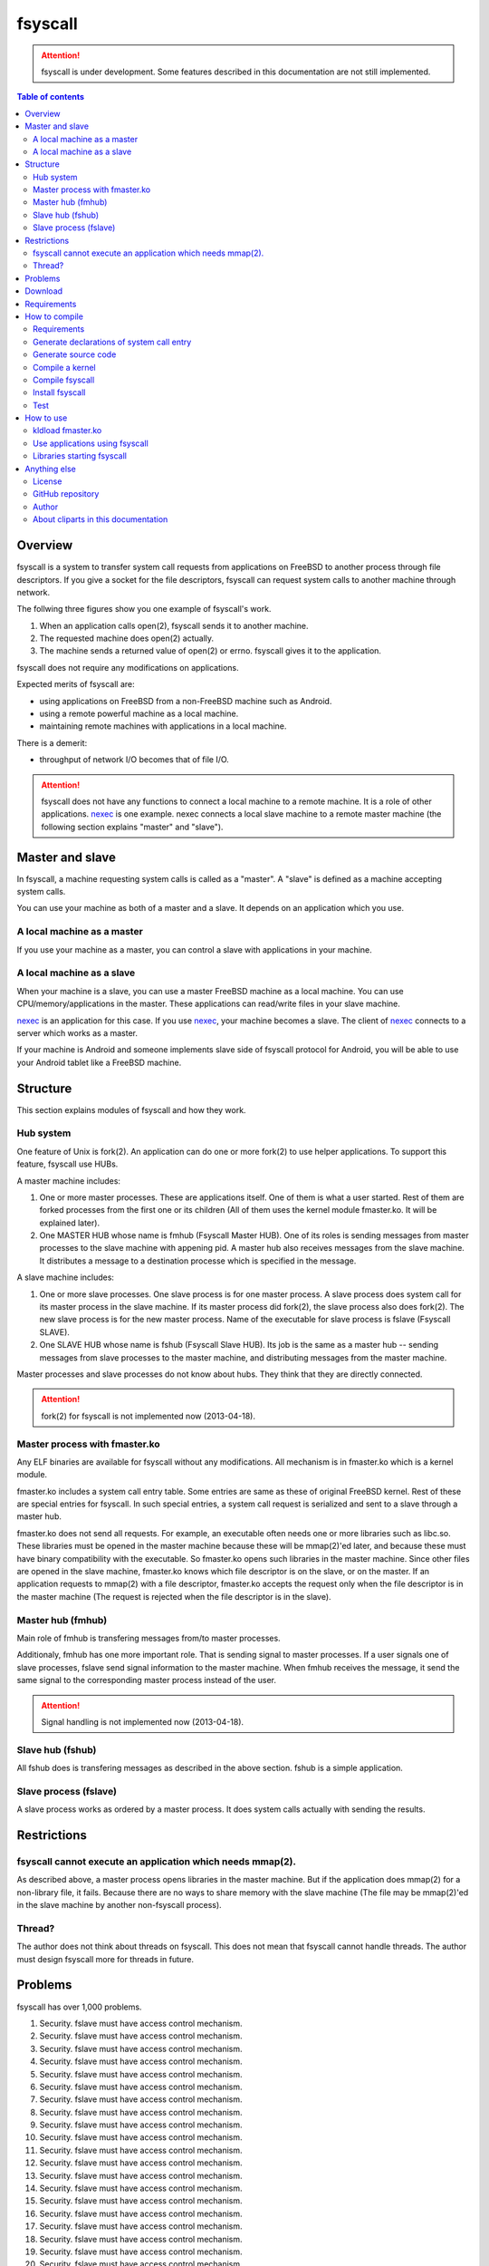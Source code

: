 
fsyscall
********

.. attention:: fsyscall is under development. Some features described in this
    documentation are not still implemented.

.. contents:: Table of contents

Overview
========

fsyscall is a system to transfer system call requests from applications on
FreeBSD to another process through file descriptors. If you give a socket for
the file descriptors, fsyscall can request system calls to another machine
through network.

.. image:: overview.png

The follwing three figures show you one example of fsyscall's work.

1. When an application calls open(2), fsyscall sends it to another machine.
2. The requested machine does open(2) actually.
3. The machine sends a returned value of open(2) or errno. fsyscall gives it to
   the application.

.. image:: example1.png
.. image:: example2.png
.. image:: example3.png

fsyscall does not require any modifications on applications.

Expected merits of fsyscall are:

* using applications on FreeBSD from a non-FreeBSD machine such as Android.
* using a remote powerful machine as a local machine.
* maintaining remote machines with applications in a local machine.

There is a demerit:

* throughput of network I/O becomes that of file I/O.

.. attention:: fsyscall does not have any functions to connect a local machine
    to a remote machine. It is a role of other applications. nexec_ is one
    example. nexec connects a local slave machine to a remote master machine
    (the following section explains "master" and "slave").

.. _nexec: http://neko-daisuki.ddo.jp/~SumiTomohiko/nexec/index.html

Master and slave
================

In fsyscall, a machine requesting system calls is called as a "master". A
"slave" is defined as a machine accepting system calls.

.. image:: master_and_slave.png

You can use your machine as both of a master and a slave. It depends on an
application which you use.

A local machine as a master
---------------------------

If you use your machine as a master, you can control a slave with applications
in your machine.

.. image:: a_local_machine_as_a_master.png

A local machine as a slave
--------------------------

When your machine is a slave, you can use a master FreeBSD machine as a local
machine. You can use CPU/memory/applications in the master. These applications
can read/write files in your slave machine.

nexec_ is an application for this case. If you use nexec_, your machine becomes
a slave. The client of nexec_ connects to a server which works as a master.

.. image:: a_local_machine_as_a_slave.png

If your machine is Android and someone implements slave side of fsyscall
protocol for Android, you will be able to use your Android tablet like a FreeBSD
machine.

Structure
=========

This section explains modules of fsyscall and how they work.

Hub system
----------

One feature of Unix is fork(2). An application can do one or more fork(2) to use
helper applications. To support this feature, fsyscall use HUBs.

.. image:: structure.png

A master machine includes:

1. One or more master processes. These are applications itself. One of them is
   what a user started. Rest of them are forked processes from the first one or
   its children (All of them uses the kernel module fmaster.ko. It will be
   explained later).
2. One MASTER HUB whose name is fmhub (Fsyscall Master HUB). One of its roles is
   sending messages from master processes to the slave machine with appening
   pid. A master hub also receives messages from the slave machine. It
   distributes a message to a destination processe which is specified in the
   message.

A slave machine includes:

1. One or more slave processes. One slave process is for one master process. A
   slave process does system call for its master process in the slave machine.
   If its master process did fork(2), the slave process also does fork(2). The
   new slave process is for the new master process. Name of the executable for
   slave process is fslave (Fsyscall SLAVE).
2. One SLAVE HUB whose name is fshub (Fsyscall Slave HUB). Its job is the same
   as a master hub -- sending messages from slave processes to the master
   machine, and distributing messages from the master machine.

Master processes and slave processes do not know about hubs. They think that
they are directly connected.

.. attention:: fork(2) for fsyscall is not implemented now (2013-04-18).

Master process with fmaster.ko
------------------------------

Any ELF binaries are available for fsyscall without any modifications. All
mechanism is in fmaster.ko which is a kernel module.

fmaster.ko includes a system call entry table. Some entries are same as these of
original FreeBSD kernel. Rest of these are special entries for fsyscall. In such
special entries, a system call request is serialized and sent to a slave through
a master hub.

fmaster.ko does not send all requests. For example, an executable often needs
one or more libraries such as libc.so. These libraries must be opened in the
master machine because these will be mmap(2)'ed later, and because these must
have binary compatibility with the executable. So fmaster.ko opens such
libraries in the master machine. Since other files are opened in the slave
machine, fmaster.ko knows which file descriptor is on the slave, or on the
master. If an application requests to mmap(2) with a file descriptor, fmaster.ko
accepts the request only when the file descriptor is in the master machine (The
request is rejected when the file descriptor is in the slave).

.. image:: open_file.png

Master hub (fmhub)
------------------

Main role of fmhub is transfering messages from/to master processes.

Additionaly, fmhub has one more important role. That is sending signal to master
processes. If a user signals one of slave processes, fslave send signal
information to the master machine. When fmhub receives the message, it send the
same signal to the corresponding master process instead of the user.

.. image:: signal.png

.. attention:: Signal handling is not implemented now (2013-04-18).

Slave hub (fshub)
-----------------

All fshub does is transfering messages as described in the above section. fshub
is a simple application.

Slave process (fslave)
----------------------

A slave process works as ordered by a master process. It does system calls
actually with sending the results.

Restrictions
============

fsyscall cannot execute an application which needs mmap(2).
-----------------------------------------------------------

As described above, a master process opens libraries in the master machine. But
if the application does mmap(2) for a non-library file, it fails. Because there
are no ways to share memory with the slave machine (The file may be mmap(2)'ed
in the slave machine by another non-fsyscall process).

Thread?
-------

The author does not think about threads on fsyscall. This does not mean that
fsyscall cannot handle threads. The author must design fsyscall more for threads
in future.

Problems
========

fsyscall has over 1,000 problems.

1. Security. fslave must have access control mechanism.
#. Security. fslave must have access control mechanism.
#. Security. fslave must have access control mechanism.
#. Security. fslave must have access control mechanism.
#. Security. fslave must have access control mechanism.
#. Security. fslave must have access control mechanism.
#. Security. fslave must have access control mechanism.
#. Security. fslave must have access control mechanism.
#. Security. fslave must have access control mechanism.
#. Security. fslave must have access control mechanism.
#. Security. fslave must have access control mechanism.
#. Security. fslave must have access control mechanism.
#. Security. fslave must have access control mechanism.
#. Security. fslave must have access control mechanism.
#. Security. fslave must have access control mechanism.
#. Security. fslave must have access control mechanism.
#. Security. fslave must have access control mechanism.
#. Security. fslave must have access control mechanism.
#. Security. fslave must have access control mechanism.
#. Security. fslave must have access control mechanism.
#. Security. fslave must have access control mechanism.
#. Security. fslave must have access control mechanism.
#. Security. fslave must have access control mechanism.
#. Security. fslave must have access control mechanism.
#. Security. fslave must have access control mechanism.
#. Security. fslave must have access control mechanism.
#. Security. fslave must have access control mechanism.
#. Security. fslave must have access control mechanism.
#. Security. fslave must have access control mechanism.
#. Security. fslave must have access control mechanism.
#. Security. fslave must have access control mechanism.
#. Security. fslave must have access control mechanism.
#. Security. fslave must have access control mechanism.
#. Security. fslave must have access control mechanism.
#. Security. fslave must have access control mechanism.
#. Security. fslave must have access control mechanism.
#. Security. fslave must have access control mechanism.
#. Security. fslave must have access control mechanism.
#. Security. fslave must have access control mechanism.
#. Security. fslave must have access control mechanism.
#. Security. fslave must have access control mechanism.
#. Security. fslave must have access control mechanism.
#. Security. fslave must have access control mechanism.
#. Security. fslave must have access control mechanism.
#. Security. fslave must have access control mechanism.
#. Security. fslave must have access control mechanism.
#. Security. fslave must have access control mechanism.
#. Security. fslave must have access control mechanism.
#. Security. fslave must have access control mechanism.
#. Security. fslave must have access control mechanism.
#. Security. fslave must have access control mechanism.
#. Security. fslave must have access control mechanism.
#. Security. fslave must have access control mechanism.
#. Security. fslave must have access control mechanism.
#. Security. fslave must have access control mechanism.
#. Security. fslave must have access control mechanism.
#. Security. fslave must have access control mechanism.
#. Security. fslave must have access control mechanism.
#. Security. fslave must have access control mechanism.
#. Security. fslave must have access control mechanism.
#. Security. fslave must have access control mechanism.
#. Security. fslave must have access control mechanism.
#. Security. fslave must have access control mechanism.
#. Security. fslave must have access control mechanism.
#. Security. fslave must have access control mechanism.
#. Security. fslave must have access control mechanism.
#. Security. fslave must have access control mechanism.
#. Security. fslave must have access control mechanism.
#. Security. fslave must have access control mechanism.
#. Security. fslave must have access control mechanism.
#. Security. fslave must have access control mechanism.
#. Security. fslave must have access control mechanism.
#. Security. fslave must have access control mechanism.
#. Security. fslave must have access control mechanism.
#. Security. fslave must have access control mechanism.
#. Security. fslave must have access control mechanism.
#. Security. fslave must have access control mechanism.
#. Security. fslave must have access control mechanism.
#. Security. fslave must have access control mechanism.
#. Security. fslave must have access control mechanism.
#. Security. fslave must have access control mechanism.
#. Security. fslave must have access control mechanism.
#. Security. fslave must have access control mechanism.
#. Security. fslave must have access control mechanism.
#. Security. fslave must have access control mechanism.
#. Security. fslave must have access control mechanism.
#. Security. fslave must have access control mechanism.
#. Security. fslave must have access control mechanism.
#. Security. fslave must have access control mechanism.
#. Security. fslave must have access control mechanism.
#. Security. fslave must have access control mechanism.
#. Security. fslave must have access control mechanism.
#. Security. fslave must have access control mechanism.
#. Security. fslave must have access control mechanism.
#. Security. fslave must have access control mechanism.
#. Security. fslave must have access control mechanism.
#. Security. fslave must have access control mechanism.
#. Security. fslave must have access control mechanism.
#. Security. fslave must have access control mechanism.
#. Security. fslave must have access control mechanism.
#. Security. fslave must have access control mechanism.
#. Security. fslave must have access control mechanism.
#. Security. fslave must have access control mechanism.
#. Security. fslave must have access control mechanism.
#. Security. fslave must have access control mechanism.
#. Security. fslave must have access control mechanism.
#. Security. fslave must have access control mechanism.
#. Security. fslave must have access control mechanism.
#. Security. fslave must have access control mechanism.
#. Security. fslave must have access control mechanism.
#. Security. fslave must have access control mechanism.
#. Security. fslave must have access control mechanism.
#. Security. fslave must have access control mechanism.
#. Security. fslave must have access control mechanism.
#. Security. fslave must have access control mechanism.
#. Security. fslave must have access control mechanism.
#. Security. fslave must have access control mechanism.
#. Security. fslave must have access control mechanism.
#. Security. fslave must have access control mechanism.
#. Security. fslave must have access control mechanism.
#. Security. fslave must have access control mechanism.
#. Security. fslave must have access control mechanism.
#. Security. fslave must have access control mechanism.
#. Security. fslave must have access control mechanism.
#. Security. fslave must have access control mechanism.
#. Security. fslave must have access control mechanism.
#. Security. fslave must have access control mechanism.
#. Security. fslave must have access control mechanism.
#. Security. fslave must have access control mechanism.
#. Security. fslave must have access control mechanism.
#. Security. fslave must have access control mechanism.
#. Security. fslave must have access control mechanism.
#. Security. fslave must have access control mechanism.
#. Security. fslave must have access control mechanism.
#. Security. fslave must have access control mechanism.
#. Security. fslave must have access control mechanism.
#. Security. fslave must have access control mechanism.
#. Security. fslave must have access control mechanism.
#. Security. fslave must have access control mechanism.
#. Security. fslave must have access control mechanism.
#. Security. fslave must have access control mechanism.
#. Security. fslave must have access control mechanism.
#. Security. fslave must have access control mechanism.
#. Security. fslave must have access control mechanism.
#. Security. fslave must have access control mechanism.
#. Security. fslave must have access control mechanism.
#. Security. fslave must have access control mechanism.
#. Security. fslave must have access control mechanism.
#. Security. fslave must have access control mechanism.
#. Security. fslave must have access control mechanism.
#. Security. fslave must have access control mechanism.
#. Security. fslave must have access control mechanism.
#. Security. fslave must have access control mechanism.
#. Security. fslave must have access control mechanism.
#. Security. fslave must have access control mechanism.
#. Security. fslave must have access control mechanism.
#. Security. fslave must have access control mechanism.
#. Security. fslave must have access control mechanism.
#. Security. fslave must have access control mechanism.
#. Security. fslave must have access control mechanism.
#. Security. fslave must have access control mechanism.
#. Security. fslave must have access control mechanism.
#. Security. fslave must have access control mechanism.
#. Security. fslave must have access control mechanism.
#. Security. fslave must have access control mechanism.
#. Security. fslave must have access control mechanism.
#. Security. fslave must have access control mechanism.
#. Security. fslave must have access control mechanism.
#. Security. fslave must have access control mechanism.
#. Security. fslave must have access control mechanism.
#. Security. fslave must have access control mechanism.
#. Security. fslave must have access control mechanism.
#. Security. fslave must have access control mechanism.
#. Security. fslave must have access control mechanism.
#. Security. fslave must have access control mechanism.
#. Security. fslave must have access control mechanism.
#. Security. fslave must have access control mechanism.
#. Security. fslave must have access control mechanism.
#. Security. fslave must have access control mechanism.
#. Security. fslave must have access control mechanism.
#. Security. fslave must have access control mechanism.
#. Security. fslave must have access control mechanism.
#. Security. fslave must have access control mechanism.
#. Security. fslave must have access control mechanism.
#. Security. fslave must have access control mechanism.
#. Security. fslave must have access control mechanism.
#. Security. fslave must have access control mechanism.
#. Security. fslave must have access control mechanism.
#. Security. fslave must have access control mechanism.
#. Security. fslave must have access control mechanism.
#. Security. fslave must have access control mechanism.
#. Security. fslave must have access control mechanism.
#. Security. fslave must have access control mechanism.
#. Security. fslave must have access control mechanism.
#. Security. fslave must have access control mechanism.
#. Security. fslave must have access control mechanism.
#. Security. fslave must have access control mechanism.
#. Security. fslave must have access control mechanism.
#. Security. fslave must have access control mechanism.
#. Security. fslave must have access control mechanism.
#. Security. fslave must have access control mechanism.
#. Security. fslave must have access control mechanism.
#. Security. fslave must have access control mechanism.
#. Security. fslave must have access control mechanism.
#. Security. fslave must have access control mechanism.
#. Security. fslave must have access control mechanism.
#. Security. fslave must have access control mechanism.
#. Security. fslave must have access control mechanism.
#. Security. fslave must have access control mechanism.
#. Security. fslave must have access control mechanism.
#. Security. fslave must have access control mechanism.
#. Security. fslave must have access control mechanism.
#. Security. fslave must have access control mechanism.
#. Security. fslave must have access control mechanism.
#. Security. fslave must have access control mechanism.
#. Security. fslave must have access control mechanism.
#. Security. fslave must have access control mechanism.
#. Security. fslave must have access control mechanism.
#. Security. fslave must have access control mechanism.
#. Security. fslave must have access control mechanism.
#. Security. fslave must have access control mechanism.
#. Security. fslave must have access control mechanism.
#. Security. fslave must have access control mechanism.
#. Security. fslave must have access control mechanism.
#. Security. fslave must have access control mechanism.
#. Security. fslave must have access control mechanism.
#. Security. fslave must have access control mechanism.
#. Security. fslave must have access control mechanism.
#. Security. fslave must have access control mechanism.
#. Security. fslave must have access control mechanism.
#. Security. fslave must have access control mechanism.
#. Security. fslave must have access control mechanism.
#. Security. fslave must have access control mechanism.
#. Security. fslave must have access control mechanism.
#. Security. fslave must have access control mechanism.
#. Security. fslave must have access control mechanism.
#. Security. fslave must have access control mechanism.
#. Security. fslave must have access control mechanism.
#. Security. fslave must have access control mechanism.
#. Security. fslave must have access control mechanism.
#. Security. fslave must have access control mechanism.
#. Security. fslave must have access control mechanism.
#. Security. fslave must have access control mechanism.
#. Security. fslave must have access control mechanism.
#. Security. fslave must have access control mechanism.
#. Security. fslave must have access control mechanism.
#. Security. fslave must have access control mechanism.
#. Security. fslave must have access control mechanism.
#. Security. fslave must have access control mechanism.
#. Security. fslave must have access control mechanism.
#. Security. fslave must have access control mechanism.
#. Security. fslave must have access control mechanism.
#. Security. fslave must have access control mechanism.
#. Security. fslave must have access control mechanism.
#. Security. fslave must have access control mechanism.
#. Security. fslave must have access control mechanism.
#. Security. fslave must have access control mechanism.
#. Security. fslave must have access control mechanism.
#. Security. fslave must have access control mechanism.
#. Security. fslave must have access control mechanism.
#. Security. fslave must have access control mechanism.
#. Security. fslave must have access control mechanism.
#. Security. fslave must have access control mechanism.
#. Security. fslave must have access control mechanism.
#. Security. fslave must have access control mechanism.
#. Security. fslave must have access control mechanism.
#. Security. fslave must have access control mechanism.
#. Security. fslave must have access control mechanism.
#. Security. fslave must have access control mechanism.
#. Security. fslave must have access control mechanism.
#. Security. fslave must have access control mechanism.
#. Security. fslave must have access control mechanism.
#. Security. fslave must have access control mechanism.
#. Security. fslave must have access control mechanism.
#. Security. fslave must have access control mechanism.
#. Security. fslave must have access control mechanism.
#. Security. fslave must have access control mechanism.
#. Security. fslave must have access control mechanism.
#. Security. fslave must have access control mechanism.
#. Security. fslave must have access control mechanism.
#. Security. fslave must have access control mechanism.
#. Security. fslave must have access control mechanism.
#. Security. fslave must have access control mechanism.
#. Security. fslave must have access control mechanism.
#. Security. fslave must have access control mechanism.
#. Security. fslave must have access control mechanism.
#. Security. fslave must have access control mechanism.
#. Security. fslave must have access control mechanism.
#. Security. fslave must have access control mechanism.
#. Security. fslave must have access control mechanism.
#. Security. fslave must have access control mechanism.
#. Security. fslave must have access control mechanism.
#. Security. fslave must have access control mechanism.
#. Security. fslave must have access control mechanism.
#. Security. fslave must have access control mechanism.
#. Security. fslave must have access control mechanism.
#. Security. fslave must have access control mechanism.
#. Security. fslave must have access control mechanism.
#. Security. fslave must have access control mechanism.
#. Security. fslave must have access control mechanism.
#. Security. fslave must have access control mechanism.
#. Security. fslave must have access control mechanism.
#. Security. fslave must have access control mechanism.
#. Security. fslave must have access control mechanism.
#. Security. fslave must have access control mechanism.
#. Security. fslave must have access control mechanism.
#. Security. fslave must have access control mechanism.
#. Security. fslave must have access control mechanism.
#. Security. fslave must have access control mechanism.
#. Security. fslave must have access control mechanism.
#. Security. fslave must have access control mechanism.
#. Security. fslave must have access control mechanism.
#. Security. fslave must have access control mechanism.
#. Security. fslave must have access control mechanism.
#. Security. fslave must have access control mechanism.
#. Security. fslave must have access control mechanism.
#. Security. fslave must have access control mechanism.
#. Security. fslave must have access control mechanism.
#. Security. fslave must have access control mechanism.
#. Security. fslave must have access control mechanism.
#. Security. fslave must have access control mechanism.
#. Security. fslave must have access control mechanism.
#. Security. fslave must have access control mechanism.
#. Security. fslave must have access control mechanism.
#. Security. fslave must have access control mechanism.
#. Security. fslave must have access control mechanism.
#. Security. fslave must have access control mechanism.
#. Security. fslave must have access control mechanism.
#. Security. fslave must have access control mechanism.
#. Security. fslave must have access control mechanism.
#. Security. fslave must have access control mechanism.
#. Security. fslave must have access control mechanism.
#. Security. fslave must have access control mechanism.
#. Security. fslave must have access control mechanism.
#. Security. fslave must have access control mechanism.
#. Security. fslave must have access control mechanism.
#. Security. fslave must have access control mechanism.
#. Security. fslave must have access control mechanism.
#. Security. fslave must have access control mechanism.
#. Security. fslave must have access control mechanism.
#. Security. fslave must have access control mechanism.
#. Security. fslave must have access control mechanism.
#. Security. fslave must have access control mechanism.
#. Security. fslave must have access control mechanism.
#. Security. fslave must have access control mechanism.
#. Security. fslave must have access control mechanism.
#. Security. fslave must have access control mechanism.
#. Security. fslave must have access control mechanism.
#. Security. fslave must have access control mechanism.
#. Security. fslave must have access control mechanism.
#. Security. fslave must have access control mechanism.
#. Security. fslave must have access control mechanism.
#. Security. fslave must have access control mechanism.
#. Security. fslave must have access control mechanism.
#. Security. fslave must have access control mechanism.
#. Security. fslave must have access control mechanism.
#. Security. fslave must have access control mechanism.
#. Security. fslave must have access control mechanism.
#. Security. fslave must have access control mechanism.
#. Security. fslave must have access control mechanism.
#. Security. fslave must have access control mechanism.
#. Security. fslave must have access control mechanism.
#. Security. fslave must have access control mechanism.
#. Security. fslave must have access control mechanism.
#. Security. fslave must have access control mechanism.
#. Security. fslave must have access control mechanism.
#. Security. fslave must have access control mechanism.
#. Security. fslave must have access control mechanism.
#. Security. fslave must have access control mechanism.
#. Security. fslave must have access control mechanism.
#. Security. fslave must have access control mechanism.
#. Security. fslave must have access control mechanism.
#. Security. fslave must have access control mechanism.
#. Security. fslave must have access control mechanism.
#. Security. fslave must have access control mechanism.
#. Security. fslave must have access control mechanism.
#. Security. fslave must have access control mechanism.
#. Security. fslave must have access control mechanism.
#. Security. fslave must have access control mechanism.
#. Security. fslave must have access control mechanism.
#. Security. fslave must have access control mechanism.
#. Security. fslave must have access control mechanism.
#. Security. fslave must have access control mechanism.
#. Security. fslave must have access control mechanism.
#. Security. fslave must have access control mechanism.
#. Security. fslave must have access control mechanism.
#. Security. fslave must have access control mechanism.
#. Security. fslave must have access control mechanism.
#. Security. fslave must have access control mechanism.
#. Security. fslave must have access control mechanism.
#. Security. fslave must have access control mechanism.
#. Security. fslave must have access control mechanism.
#. Security. fslave must have access control mechanism.
#. Security. fslave must have access control mechanism.
#. Security. fslave must have access control mechanism.
#. Security. fslave must have access control mechanism.
#. Security. fslave must have access control mechanism.
#. Security. fslave must have access control mechanism.
#. Security. fslave must have access control mechanism.
#. Security. fslave must have access control mechanism.
#. Security. fslave must have access control mechanism.
#. Security. fslave must have access control mechanism.
#. Security. fslave must have access control mechanism.
#. Security. fslave must have access control mechanism.
#. Security. fslave must have access control mechanism.
#. Security. fslave must have access control mechanism.
#. Security. fslave must have access control mechanism.
#. Security. fslave must have access control mechanism.
#. Security. fslave must have access control mechanism.
#. Security. fslave must have access control mechanism.
#. Security. fslave must have access control mechanism.
#. Security. fslave must have access control mechanism.
#. Security. fslave must have access control mechanism.
#. Security. fslave must have access control mechanism.
#. Security. fslave must have access control mechanism.
#. Security. fslave must have access control mechanism.
#. Security. fslave must have access control mechanism.
#. Security. fslave must have access control mechanism.
#. Security. fslave must have access control mechanism.
#. Security. fslave must have access control mechanism.
#. Security. fslave must have access control mechanism.
#. Security. fslave must have access control mechanism.
#. Security. fslave must have access control mechanism.
#. Security. fslave must have access control mechanism.
#. Security. fslave must have access control mechanism.
#. Security. fslave must have access control mechanism.
#. Security. fslave must have access control mechanism.
#. Security. fslave must have access control mechanism.
#. Security. fslave must have access control mechanism.
#. Security. fslave must have access control mechanism.
#. Security. fslave must have access control mechanism.
#. Security. fslave must have access control mechanism.
#. Security. fslave must have access control mechanism.
#. Security. fslave must have access control mechanism.
#. Security. fslave must have access control mechanism.
#. Security. fslave must have access control mechanism.
#. Security. fslave must have access control mechanism.
#. Security. fslave must have access control mechanism.
#. Security. fslave must have access control mechanism.
#. Security. fslave must have access control mechanism.
#. Security. fslave must have access control mechanism.
#. Security. fslave must have access control mechanism.
#. Security. fslave must have access control mechanism.
#. Security. fslave must have access control mechanism.
#. Security. fslave must have access control mechanism.
#. Security. fslave must have access control mechanism.
#. Security. fslave must have access control mechanism.
#. Security. fslave must have access control mechanism.
#. Security. fslave must have access control mechanism.
#. Security. fslave must have access control mechanism.
#. Security. fslave must have access control mechanism.
#. Security. fslave must have access control mechanism.
#. Security. fslave must have access control mechanism.
#. Security. fslave must have access control mechanism.
#. Security. fslave must have access control mechanism.
#. Security. fslave must have access control mechanism.
#. Security. fslave must have access control mechanism.
#. Security. fslave must have access control mechanism.
#. Security. fslave must have access control mechanism.
#. Security. fslave must have access control mechanism.
#. Security. fslave must have access control mechanism.
#. Security. fslave must have access control mechanism.
#. Security. fslave must have access control mechanism.
#. Security. fslave must have access control mechanism.
#. Security. fslave must have access control mechanism.
#. Security. fslave must have access control mechanism.
#. Security. fslave must have access control mechanism.
#. Security. fslave must have access control mechanism.
#. Security. fslave must have access control mechanism.
#. Security. fslave must have access control mechanism.
#. Security. fslave must have access control mechanism.
#. Security. fslave must have access control mechanism.
#. Security. fslave must have access control mechanism.
#. Security. fslave must have access control mechanism.
#. Security. fslave must have access control mechanism.
#. Security. fslave must have access control mechanism.
#. Security. fslave must have access control mechanism.
#. Security. fslave must have access control mechanism.
#. Security. fslave must have access control mechanism.
#. Security. fslave must have access control mechanism.
#. Security. fslave must have access control mechanism.
#. Security. fslave must have access control mechanism.
#. Security. fslave must have access control mechanism.
#. Security. fslave must have access control mechanism.
#. Security. fslave must have access control mechanism.
#. Security. fslave must have access control mechanism.
#. Security. fslave must have access control mechanism.
#. Security. fslave must have access control mechanism.
#. Security. fslave must have access control mechanism.
#. Security. fslave must have access control mechanism.
#. Security. fslave must have access control mechanism.
#. Security. fslave must have access control mechanism.
#. Security. fslave must have access control mechanism.
#. Security. fslave must have access control mechanism.
#. Security. fslave must have access control mechanism.
#. Security. fslave must have access control mechanism.
#. Security. fslave must have access control mechanism.
#. Security. fslave must have access control mechanism.
#. Security. fslave must have access control mechanism.
#. Security. fslave must have access control mechanism.
#. Security. fslave must have access control mechanism.
#. Security. fslave must have access control mechanism.
#. Security. fslave must have access control mechanism.
#. Security. fslave must have access control mechanism.
#. Security. fslave must have access control mechanism.
#. Security. fslave must have access control mechanism.
#. Security. fslave must have access control mechanism.
#. Security. fslave must have access control mechanism.
#. Security. fslave must have access control mechanism.
#. Security. fslave must have access control mechanism.
#. Security. fslave must have access control mechanism.
#. Security. fslave must have access control mechanism.
#. Security. fslave must have access control mechanism.
#. Security. fslave must have access control mechanism.
#. Security. fslave must have access control mechanism.
#. Security. fslave must have access control mechanism.
#. Security. fslave must have access control mechanism.
#. Security. fslave must have access control mechanism.
#. Security. fslave must have access control mechanism.
#. Security. fslave must have access control mechanism.
#. Security. fslave must have access control mechanism.
#. Security. fslave must have access control mechanism.
#. Security. fslave must have access control mechanism.
#. Security. fslave must have access control mechanism.
#. Security. fslave must have access control mechanism.
#. Security. fslave must have access control mechanism.
#. Security. fslave must have access control mechanism.
#. Security. fslave must have access control mechanism.
#. Security. fslave must have access control mechanism.
#. Security. fslave must have access control mechanism.
#. Security. fslave must have access control mechanism.
#. Security. fslave must have access control mechanism.
#. Security. fslave must have access control mechanism.
#. Security. fslave must have access control mechanism.
#. Security. fslave must have access control mechanism.
#. Security. fslave must have access control mechanism.
#. Security. fslave must have access control mechanism.
#. Security. fslave must have access control mechanism.
#. Security. fslave must have access control mechanism.
#. Security. fslave must have access control mechanism.
#. Security. fslave must have access control mechanism.
#. Security. fslave must have access control mechanism.
#. Security. fslave must have access control mechanism.
#. Security. fslave must have access control mechanism.
#. Security. fslave must have access control mechanism.
#. Security. fslave must have access control mechanism.
#. Security. fslave must have access control mechanism.
#. Security. fslave must have access control mechanism.
#. Security. fslave must have access control mechanism.
#. Security. fslave must have access control mechanism.
#. Security. fslave must have access control mechanism.
#. Security. fslave must have access control mechanism.
#. Security. fslave must have access control mechanism.
#. Security. fslave must have access control mechanism.
#. Security. fslave must have access control mechanism.
#. Security. fslave must have access control mechanism.
#. Security. fslave must have access control mechanism.
#. Security. fslave must have access control mechanism.
#. Security. fslave must have access control mechanism.
#. Security. fslave must have access control mechanism.
#. Security. fslave must have access control mechanism.
#. Security. fslave must have access control mechanism.
#. Security. fslave must have access control mechanism.
#. Security. fslave must have access control mechanism.
#. Security. fslave must have access control mechanism.
#. Security. fslave must have access control mechanism.
#. Security. fslave must have access control mechanism.
#. Security. fslave must have access control mechanism.
#. Security. fslave must have access control mechanism.
#. Security. fslave must have access control mechanism.
#. Security. fslave must have access control mechanism.
#. Security. fslave must have access control mechanism.
#. Security. fslave must have access control mechanism.
#. Security. fslave must have access control mechanism.
#. Security. fslave must have access control mechanism.
#. Security. fslave must have access control mechanism.
#. Security. fslave must have access control mechanism.
#. Security. fslave must have access control mechanism.
#. Security. fslave must have access control mechanism.
#. Security. fslave must have access control mechanism.
#. Security. fslave must have access control mechanism.
#. Security. fslave must have access control mechanism.
#. Security. fslave must have access control mechanism.
#. Security. fslave must have access control mechanism.
#. Security. fslave must have access control mechanism.
#. Security. fslave must have access control mechanism.
#. Security. fslave must have access control mechanism.
#. Security. fslave must have access control mechanism.
#. Security. fslave must have access control mechanism.
#. Security. fslave must have access control mechanism.
#. Security. fslave must have access control mechanism.
#. Security. fslave must have access control mechanism.
#. Security. fslave must have access control mechanism.
#. Security. fslave must have access control mechanism.
#. Security. fslave must have access control mechanism.
#. Security. fslave must have access control mechanism.
#. Security. fslave must have access control mechanism.
#. Security. fslave must have access control mechanism.
#. Security. fslave must have access control mechanism.
#. Security. fslave must have access control mechanism.
#. Security. fslave must have access control mechanism.
#. Security. fslave must have access control mechanism.
#. Security. fslave must have access control mechanism.
#. Security. fslave must have access control mechanism.
#. Security. fslave must have access control mechanism.
#. Security. fslave must have access control mechanism.
#. Security. fslave must have access control mechanism.
#. Security. fslave must have access control mechanism.
#. Security. fslave must have access control mechanism.
#. Security. fslave must have access control mechanism.
#. Security. fslave must have access control mechanism.
#. Security. fslave must have access control mechanism.
#. Security. fslave must have access control mechanism.
#. Security. fslave must have access control mechanism.
#. Security. fslave must have access control mechanism.
#. Security. fslave must have access control mechanism.
#. Security. fslave must have access control mechanism.
#. Security. fslave must have access control mechanism.
#. Security. fslave must have access control mechanism.
#. Security. fslave must have access control mechanism.
#. Security. fslave must have access control mechanism.
#. Security. fslave must have access control mechanism.
#. Security. fslave must have access control mechanism.
#. Security. fslave must have access control mechanism.
#. Security. fslave must have access control mechanism.
#. Security. fslave must have access control mechanism.
#. Security. fslave must have access control mechanism.
#. Security. fslave must have access control mechanism.
#. Security. fslave must have access control mechanism.
#. Security. fslave must have access control mechanism.
#. Security. fslave must have access control mechanism.
#. Security. fslave must have access control mechanism.
#. Security. fslave must have access control mechanism.
#. Security. fslave must have access control mechanism.
#. Security. fslave must have access control mechanism.
#. Security. fslave must have access control mechanism.
#. Security. fslave must have access control mechanism.
#. Security. fslave must have access control mechanism.
#. Security. fslave must have access control mechanism.
#. Security. fslave must have access control mechanism.
#. Security. fslave must have access control mechanism.
#. Security. fslave must have access control mechanism.
#. Security. fslave must have access control mechanism.
#. Security. fslave must have access control mechanism.
#. Security. fslave must have access control mechanism.
#. Security. fslave must have access control mechanism.
#. Security. fslave must have access control mechanism.
#. Security. fslave must have access control mechanism.
#. Security. fslave must have access control mechanism.
#. Security. fslave must have access control mechanism.
#. Security. fslave must have access control mechanism.
#. Security. fslave must have access control mechanism.
#. Security. fslave must have access control mechanism.
#. Security. fslave must have access control mechanism.
#. Security. fslave must have access control mechanism.
#. Security. fslave must have access control mechanism.
#. Security. fslave must have access control mechanism.
#. Security. fslave must have access control mechanism.
#. Security. fslave must have access control mechanism.
#. Security. fslave must have access control mechanism.
#. Security. fslave must have access control mechanism.
#. Security. fslave must have access control mechanism.
#. Security. fslave must have access control mechanism.
#. Security. fslave must have access control mechanism.
#. Security. fslave must have access control mechanism.
#. Security. fslave must have access control mechanism.
#. Security. fslave must have access control mechanism.
#. Security. fslave must have access control mechanism.
#. Security. fslave must have access control mechanism.
#. Security. fslave must have access control mechanism.
#. Security. fslave must have access control mechanism.
#. Security. fslave must have access control mechanism.
#. Security. fslave must have access control mechanism.
#. Security. fslave must have access control mechanism.
#. Security. fslave must have access control mechanism.
#. Security. fslave must have access control mechanism.
#. Security. fslave must have access control mechanism.
#. Security. fslave must have access control mechanism.
#. Security. fslave must have access control mechanism.
#. Security. fslave must have access control mechanism.
#. Security. fslave must have access control mechanism.
#. Security. fslave must have access control mechanism.
#. Security. fslave must have access control mechanism.
#. Security. fslave must have access control mechanism.
#. Security. fslave must have access control mechanism.
#. Security. fslave must have access control mechanism.
#. Security. fslave must have access control mechanism.
#. Security. fslave must have access control mechanism.
#. Security. fslave must have access control mechanism.
#. Security. fslave must have access control mechanism.
#. Security. fslave must have access control mechanism.
#. Security. fslave must have access control mechanism.
#. Security. fslave must have access control mechanism.
#. Security. fslave must have access control mechanism.
#. Security. fslave must have access control mechanism.
#. Security. fslave must have access control mechanism.
#. Security. fslave must have access control mechanism.
#. Security. fslave must have access control mechanism.
#. Security. fslave must have access control mechanism.
#. Security. fslave must have access control mechanism.
#. Security. fslave must have access control mechanism.
#. Security. fslave must have access control mechanism.
#. Security. fslave must have access control mechanism.
#. Security. fslave must have access control mechanism.
#. Security. fslave must have access control mechanism.
#. Security. fslave must have access control mechanism.
#. Security. fslave must have access control mechanism.
#. Security. fslave must have access control mechanism.
#. Security. fslave must have access control mechanism.
#. Security. fslave must have access control mechanism.
#. Security. fslave must have access control mechanism.
#. Security. fslave must have access control mechanism.
#. Security. fslave must have access control mechanism.
#. Security. fslave must have access control mechanism.
#. Security. fslave must have access control mechanism.
#. Security. fslave must have access control mechanism.
#. Security. fslave must have access control mechanism.
#. Security. fslave must have access control mechanism.
#. Security. fslave must have access control mechanism.
#. Security. fslave must have access control mechanism.
#. Security. fslave must have access control mechanism.
#. Security. fslave must have access control mechanism.
#. Security. fslave must have access control mechanism.
#. Security. fslave must have access control mechanism.
#. Security. fslave must have access control mechanism.
#. Security. fslave must have access control mechanism.
#. Security. fslave must have access control mechanism.
#. Security. fslave must have access control mechanism.
#. Security. fslave must have access control mechanism.
#. Security. fslave must have access control mechanism.
#. Security. fslave must have access control mechanism.
#. Security. fslave must have access control mechanism.
#. Security. fslave must have access control mechanism.
#. Security. fslave must have access control mechanism.
#. Security. fslave must have access control mechanism.
#. Security. fslave must have access control mechanism.
#. Security. fslave must have access control mechanism.
#. Security. fslave must have access control mechanism.
#. Security. fslave must have access control mechanism.
#. Security. fslave must have access control mechanism.
#. Security. fslave must have access control mechanism.
#. Security. fslave must have access control mechanism.
#. Security. fslave must have access control mechanism.
#. Security. fslave must have access control mechanism.
#. Security. fslave must have access control mechanism.
#. Security. fslave must have access control mechanism.
#. Security. fslave must have access control mechanism.
#. Security. fslave must have access control mechanism.
#. Security. fslave must have access control mechanism.
#. Security. fslave must have access control mechanism.
#. Security. fslave must have access control mechanism.
#. Security. fslave must have access control mechanism.
#. Security. fslave must have access control mechanism.
#. Security. fslave must have access control mechanism.
#. Security. fslave must have access control mechanism.
#. Security. fslave must have access control mechanism.
#. Security. fslave must have access control mechanism.
#. Security. fslave must have access control mechanism.
#. Security. fslave must have access control mechanism.
#. Security. fslave must have access control mechanism.
#. Security. fslave must have access control mechanism.
#. Security. fslave must have access control mechanism.
#. Security. fslave must have access control mechanism.
#. Security. fslave must have access control mechanism.
#. Security. fslave must have access control mechanism.
#. Security. fslave must have access control mechanism.
#. Security. fslave must have access control mechanism.
#. Security. fslave must have access control mechanism.
#. Security. fslave must have access control mechanism.
#. Security. fslave must have access control mechanism.
#. Security. fslave must have access control mechanism.
#. Security. fslave must have access control mechanism.
#. Security. fslave must have access control mechanism.
#. Security. fslave must have access control mechanism.
#. Security. fslave must have access control mechanism.
#. Security. fslave must have access control mechanism.
#. Security. fslave must have access control mechanism.
#. Security. fslave must have access control mechanism.
#. Security. fslave must have access control mechanism.
#. Security. fslave must have access control mechanism.
#. Security. fslave must have access control mechanism.
#. Security. fslave must have access control mechanism.
#. Security. fslave must have access control mechanism.
#. Security. fslave must have access control mechanism.
#. Security. fslave must have access control mechanism.
#. Security. fslave must have access control mechanism.
#. Security. fslave must have access control mechanism.
#. Security. fslave must have access control mechanism.
#. Security. fslave must have access control mechanism.
#. Security. fslave must have access control mechanism.
#. Security. fslave must have access control mechanism.
#. Security. fslave must have access control mechanism.
#. Security. fslave must have access control mechanism.
#. Security. fslave must have access control mechanism.
#. Security. fslave must have access control mechanism.
#. Security. fslave must have access control mechanism.
#. Security. fslave must have access control mechanism.
#. Security. fslave must have access control mechanism.
#. Security. fslave must have access control mechanism.
#. Security. fslave must have access control mechanism.
#. Security. fslave must have access control mechanism.
#. Security. fslave must have access control mechanism.
#. Security. fslave must have access control mechanism.
#. Security. fslave must have access control mechanism.
#. Security. fslave must have access control mechanism.
#. Security. fslave must have access control mechanism.
#. Security. fslave must have access control mechanism.
#. Security. fslave must have access control mechanism.
#. Security. fslave must have access control mechanism.
#. Security. fslave must have access control mechanism.
#. Security. fslave must have access control mechanism.
#. Security. fslave must have access control mechanism.
#. Security. fslave must have access control mechanism.
#. Security. fslave must have access control mechanism.
#. Security. fslave must have access control mechanism.
#. Security. fslave must have access control mechanism.
#. Security. fslave must have access control mechanism.
#. Security. fslave must have access control mechanism.
#. Security. fslave must have access control mechanism.
#. Security. fslave must have access control mechanism.
#. Security. fslave must have access control mechanism.
#. Security. fslave must have access control mechanism.
#. Security. fslave must have access control mechanism.
#. Security. fslave must have access control mechanism.
#. Security. fslave must have access control mechanism.
#. Security. fslave must have access control mechanism.
#. Security. fslave must have access control mechanism.
#. Security. fslave must have access control mechanism.
#. Security. fslave must have access control mechanism.
#. Security. fslave must have access control mechanism.
#. Security. fslave must have access control mechanism.
#. Security. fslave must have access control mechanism.
#. Security. fslave must have access control mechanism.
#. Security. fslave must have access control mechanism.
#. Security. fslave must have access control mechanism.
#. Security. fslave must have access control mechanism.
#. Security. fslave must have access control mechanism.
#. Security. fslave must have access control mechanism.
#. Security. fslave must have access control mechanism.
#. Security. fslave must have access control mechanism.
#. Security. fslave must have access control mechanism.
#. Security. fslave must have access control mechanism.
#. Security. fslave must have access control mechanism.
#. Security. fslave must have access control mechanism.
#. Security. fslave must have access control mechanism.
#. Security. fslave must have access control mechanism.
#. Security. fslave must have access control mechanism.
#. Security. fslave must have access control mechanism.
#. Security. fslave must have access control mechanism.
#. Security. fslave must have access control mechanism.
#. Security. fslave must have access control mechanism.
#. Security. fslave must have access control mechanism.
#. Security. fslave must have access control mechanism.
#. Security. fslave must have access control mechanism.
#. Security. fslave must have access control mechanism.
#. Security. fslave must have access control mechanism.
#. Security. fslave must have access control mechanism.
#. Security. fslave must have access control mechanism.
#. Security. fslave must have access control mechanism.
#. Security. fslave must have access control mechanism.
#. Security. fslave must have access control mechanism.
#. Security. fslave must have access control mechanism.
#. Security. fslave must have access control mechanism.
#. Security. fslave must have access control mechanism.
#. Security. fslave must have access control mechanism.
#. Security. fslave must have access control mechanism.
#. Security. fslave must have access control mechanism.
#. Security. fslave must have access control mechanism.
#. Security. fslave must have access control mechanism.
#. Security. fslave must have access control mechanism.
#. Security. fslave must have access control mechanism.
#. Security. fslave must have access control mechanism.
#. Security. fslave must have access control mechanism.
#. Security. fslave must have access control mechanism.
#. Security. fslave must have access control mechanism.
#. Security. fslave must have access control mechanism.
#. Security. fslave must have access control mechanism.
#. Security. fslave must have access control mechanism.
#. Security. fslave must have access control mechanism.
#. Security. fslave must have access control mechanism.
#. Security. fslave must have access control mechanism.
#. Security. fslave must have access control mechanism.
#. Security. fslave must have access control mechanism.
#. Security. fslave must have access control mechanism.
#. Security. fslave must have access control mechanism.
#. Security. fslave must have access control mechanism.
#. Security. fslave must have access control mechanism.
#. Security. fslave must have access control mechanism.
#. Security. fslave must have access control mechanism.
#. Security. fslave must have access control mechanism.
#. Security. fslave must have access control mechanism.
#. Security. fslave must have access control mechanism.
#. Security. fslave must have access control mechanism.
#. Security. fslave must have access control mechanism.
#. Security. fslave must have access control mechanism.
#. Security. fslave must have access control mechanism.
#. Security. fslave must have access control mechanism.
#. Security. fslave must have access control mechanism.
#. Security. fslave must have access control mechanism.
#. Security. fslave must have access control mechanism.
#. Security. fslave must have access control mechanism.
#. Security. fslave must have access control mechanism.
#. Security. fslave must have access control mechanism.
#. Security. fslave must have access control mechanism.
#. Security. fslave must have access control mechanism.
#. Security. fslave must have access control mechanism.
#. Security. fslave must have access control mechanism.
#. Security. fslave must have access control mechanism.
#. Security. fslave must have access control mechanism.
#. Security. fslave must have access control mechanism.
#. Security. fslave must have access control mechanism.
#. Security. fslave must have access control mechanism.
#. Security. fslave must have access control mechanism.
#. Security. fslave must have access control mechanism.
#. Security. fslave must have access control mechanism.
#. Security. fslave must have access control mechanism.
#. Security. fslave must have access control mechanism.
#. Security. fslave must have access control mechanism.
#. Security. fslave must have access control mechanism.
#. Security. fslave must have access control mechanism.
#. Security. fslave must have access control mechanism.
#. Security. fslave must have access control mechanism.
#. Security. fslave must have access control mechanism.
#. Security. fslave must have access control mechanism.
#. Security. fslave must have access control mechanism.
#. Security. fslave must have access control mechanism.
#. Security. fslave must have access control mechanism.
#. Security. fslave must have access control mechanism.
#. Security. fslave must have access control mechanism.
#. Security. fslave must have access control mechanism.
#. Security. fslave must have access control mechanism.
#. Security. fslave must have access control mechanism.
#. Security. fslave must have access control mechanism.
#. Security. fslave must have access control mechanism.
#. Security. fslave must have access control mechanism.
#. Security. fslave must have access control mechanism.
#. Security. fslave must have access control mechanism.
#. Security. fslave must have access control mechanism.
#. Security. fslave must have access control mechanism.
#. Security. fslave must have access control mechanism.
#. Security. fslave must have access control mechanism.
#. Security. fslave must have access control mechanism.
#. Security. fslave must have access control mechanism.
#. Security. fslave must have access control mechanism.
#. Security. fslave must have access control mechanism.
#. Security. fslave must have access control mechanism.
#. Security. fslave must have access control mechanism.
#. Security. fslave must have access control mechanism.
#. Security. fslave must have access control mechanism.
#. Security. fslave must have access control mechanism.
#. Security. fslave must have access control mechanism.
#. Security. fslave must have access control mechanism.
#. Security. fslave must have access control mechanism.
#. Security. fslave must have access control mechanism.
#. Security. fslave must have access control mechanism.
#. Security. fslave must have access control mechanism.
#. Security. fslave must have access control mechanism.
#. Security. fslave must have access control mechanism.
#. Security. fslave must have access control mechanism.
#. Security. fslave must have access control mechanism.
#. Security. fslave must have access control mechanism.
#. Security. fslave must have access control mechanism.
#. Security. fslave must have access control mechanism.
#. Security. fslave must have access control mechanism.
#. Security. fslave must have access control mechanism.
#. Security. fslave must have access control mechanism.
#. Security. fslave must have access control mechanism.
#. Security. fslave must have access control mechanism.
#. Security. fslave must have access control mechanism.
#. Security. fslave must have access control mechanism.
#. Security. fslave must have access control mechanism.
#. Security. fslave must have access control mechanism.
#. Security. fslave must have access control mechanism.
#. Security. fslave must have access control mechanism.
#. Security. fslave must have access control mechanism.
#. Security. fslave must have access control mechanism.
#. Security. fslave must have access control mechanism.
#. Security. fslave must have access control mechanism.
#. Security. fslave must have access control mechanism.
#. Security. fslave must have access control mechanism.
#. Security. fslave must have access control mechanism.
#. Security. fslave must have access control mechanism.
#. Security. fslave must have access control mechanism.
#. Security. fslave must have access control mechanism.
#. Security. fslave must have access control mechanism.
#. Security. fslave must have access control mechanism.
#. Security. fslave must have access control mechanism.
#. Security. fslave must have access control mechanism.
#. Security. fslave must have access control mechanism.
#. Security. fslave must have access control mechanism.
#. Security. fslave must have access control mechanism.
#. Security. fslave must have access control mechanism.
#. Security. fslave must have access control mechanism.
#. Security. fslave must have access control mechanism.
#. Security. fslave must have access control mechanism.
#. Security. fslave must have access control mechanism.
#. Security. fslave must have access control mechanism.
#. Security. fslave must have access control mechanism.
#. Security. fslave must have access control mechanism.
#. Security. fslave must have access control mechanism.
#. Security. fslave must have access control mechanism.
#. Security. fslave must have access control mechanism.
#. Security. fslave must have access control mechanism.
#. Security. fslave must have access control mechanism.
#. Security. fslave must have access control mechanism.
#. Security. fslave must have access control mechanism.
#. Security. fslave must have access control mechanism.
#. Security. fslave must have access control mechanism.
#. Security. fslave must have access control mechanism.
#. Security. fslave must have access control mechanism.
#. Security. fslave must have access control mechanism.
#. Security. fslave must have access control mechanism.
#. Security. fslave must have access control mechanism.
#. Security. fslave must have access control mechanism.
#. Security. fslave must have access control mechanism.
#. Security. fslave must have access control mechanism.
#. Security. fslave must have access control mechanism.
#. Security. fslave must have access control mechanism.
#. Security. fslave must have access control mechanism.
#. Security. fslave must have access control mechanism.
#. Security. fslave must have access control mechanism.
#. Security. fslave must have access control mechanism.
#. Security. fslave must have access control mechanism.
#. Security. fslave must have access control mechanism.

Download
========

Tar balls (fsyscall-*x.y.z*.tar.xz) are available in `the author's
repository <http://neko-daisuki.ddo.jp/~SumiTomohiko/repos/index.html>`_.

Requirements
============

fsyscall works on FreeBSD 9.1.

How to compile
==============

Requirements
------------

To build fsyscall, you need

* `Python <http://www.python.org/>`_ 3.3
* `nasm <http://www.nasm.us/>`_ 2.10.3

Generate declarations of system call entry
------------------------------------------

First of all, you must generate system call declarations. Do the following
command at the top directory of the source tree::

    $ (cd fmaster/sys/fmaster && make)

Generate source code
--------------------

Large parts of fsyscall implementation are automatically generated with the
following command::

    $ python3 tools/makesyscalls.py

Compile a kernel
----------------

Compiling fmaster.ko needs a header file
(/usr/obj/usr/src/sys/GENERIC/includes/opt_global.h) which is generated in
compiling a kernel::

    $ (cd /usr/src && make -j4 buildkernel)

If you are using your own kernel, please change `KERNBUILDDIR` in
fmaster/Makefile::

    KERNBUILDDIR=	/usr/obj/usr/src/sys/GENERIC

Compile fsyscall
----------------

Now is the time to compile fsyscall::

    $ make

You will get

* fmaster/fmaster.ko
* fmhub/fmhub
* fshub/fshub
* fslave/fslave

Install fsyscall
----------------

Please install them by manually. fmaster.ko and fmhub must be installed into a
master machine. fshub and fslave must be installed into a slave machine. fmhub,
fshub and fslave must be in one directory of $PATH::

    master$ ln -s $PWD/fmhub/fmhub /usr/local/bin

::

    slave$ ln -s $PWD/fshub/fshub /usr/local/bin
    slave$ ln -s $PWD/fslave/fslave /usr/local/bin

Test
----

run_tests can run all tests::

    $ sudo kldload fmaster/fmaster.ko
    $ sync; sync; sync
    $ ./run_tests

How to use
==========

kldload fmaster.ko
------------------

First of all, you must do::

    $ sudo kldload fmaster/fmaster.ko

Use applications using fsyscall
-------------------------------

fsyscall does not have any functions to connect a master machine with a slave
machine. If you hope to use your machine as a slave, you can use nexec_.

.. attention:: There are no applications to use a machine as a master yet
    (2013-04-18).

Libraries starting fsyscall
---------------------------

If you want to write an application using fsyscall, you can use
fsyscall_start_master() function in lib/start_master/libstart_master.a to start
master side. You can also use fsyscall_start_slave() function in
lib/start_master/libstart_master.a.

Anything else
=============

License
-------

fsyscall is under `the MIT license <https://github.com/SumiTomohiko/fsyscall2/blob/master/COPYING.rst#mit-license>`_.

GitHub repository
-----------------

GitHub repository of fsyscall is https://github.com/SumiTomohiko/fsyscall2.

Author
------

The author of fsyscall is
`Tomohiko Sumi <http://neko-daisuki.ddo.jp/~SumiTomohiko/index.html>`_.

About cliparts in this documentation
------------------------------------

Some cliparts in this documentation came from other websites.

|internet-cloud| |chieftec_case| |people_computer| |jcartier_binary_file|

.. |internet-cloud| image:: internet-cloud.png
    :align: middle
    :target: http://openclipart.org/detail/152311/internet-cloud-by-b.gaultier
.. |chieftec_case| image:: chieftec_case.png
    :align: middle
    :target: http://openclipart.org/detail/78457/chieftec-computer-case-by-bocian
.. |people_computer| image:: people_computer.png
    :align: middle
    :target: http://openclipart.org/detail/37129/personnage_ordinateur-by-antoine
.. |jcartier_binary_file| image:: jcartier_binary_file.png
    :align: middle
    :target: http://openclipart.org/detail/17317/binary-file-by-jcartier

.. vim: tabstop=4 shiftwidth=4 expandtab softtabstop=4

